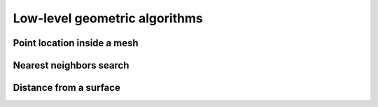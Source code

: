 .. _api_geom_algo:

Low-level geometric algorithms
==============================

.. _api_mesh_location:

Point location inside a mesh
----------------------------

.. doxygenfile:: pdm_mesh_location.h
   :project: paradigm



.. _api_closest_points:

Nearest neighbors search
------------------------

.. doxygenfile:: pdm_closest_points.h
   :project: paradigm



.. _api_dist_cloud_surf:

Distance from a surface
-----------------------

.. doxygenfile:: pdm_dist_cloud_surf.h
   :project: paradigm
